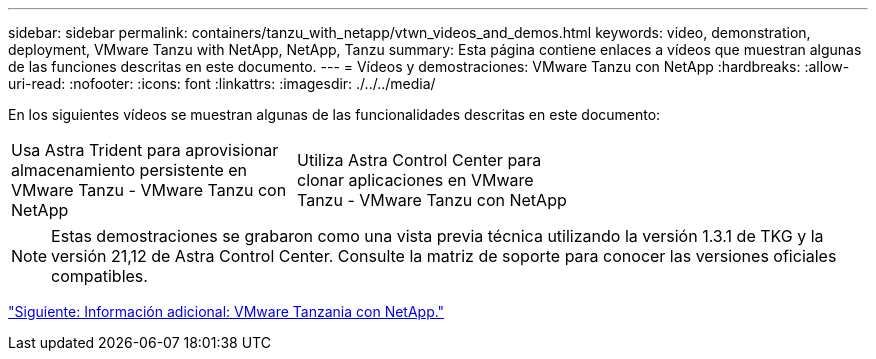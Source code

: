 ---
sidebar: sidebar 
permalink: containers/tanzu_with_netapp/vtwn_videos_and_demos.html 
keywords: video, demonstration, deployment, VMware Tanzu with NetApp, NetApp, Tanzu 
summary: Esta página contiene enlaces a vídeos que muestran algunas de las funciones descritas en este documento. 
---
= Vídeos y demostraciones: VMware Tanzu con NetApp
:hardbreaks:
:allow-uri-read: 
:nofooter: 
:icons: font
:linkattrs: 
:imagesdir: ./../../media/


En los siguientes vídeos se muestran algunas de las funcionalidades descritas en este documento:

[cols="5a, 5a, 5a"]
|===


 a| 
Usa Astra Trident para aprovisionar almacenamiento persistente en VMware Tanzu - VMware Tanzu con NetApp

 a| 
Utiliza Astra Control Center para clonar aplicaciones en VMware Tanzu - VMware Tanzu con NetApp

 a| 

|===

NOTE: Estas demostraciones se grabaron como una vista previa técnica utilizando la versión 1.3.1 de TKG y la versión 21,12 de Astra Control Center. Consulte la matriz de soporte para conocer las versiones oficiales compatibles.

link:vtwn_additional_information.html["Siguiente: Información adicional: VMware Tanzania con NetApp."]
